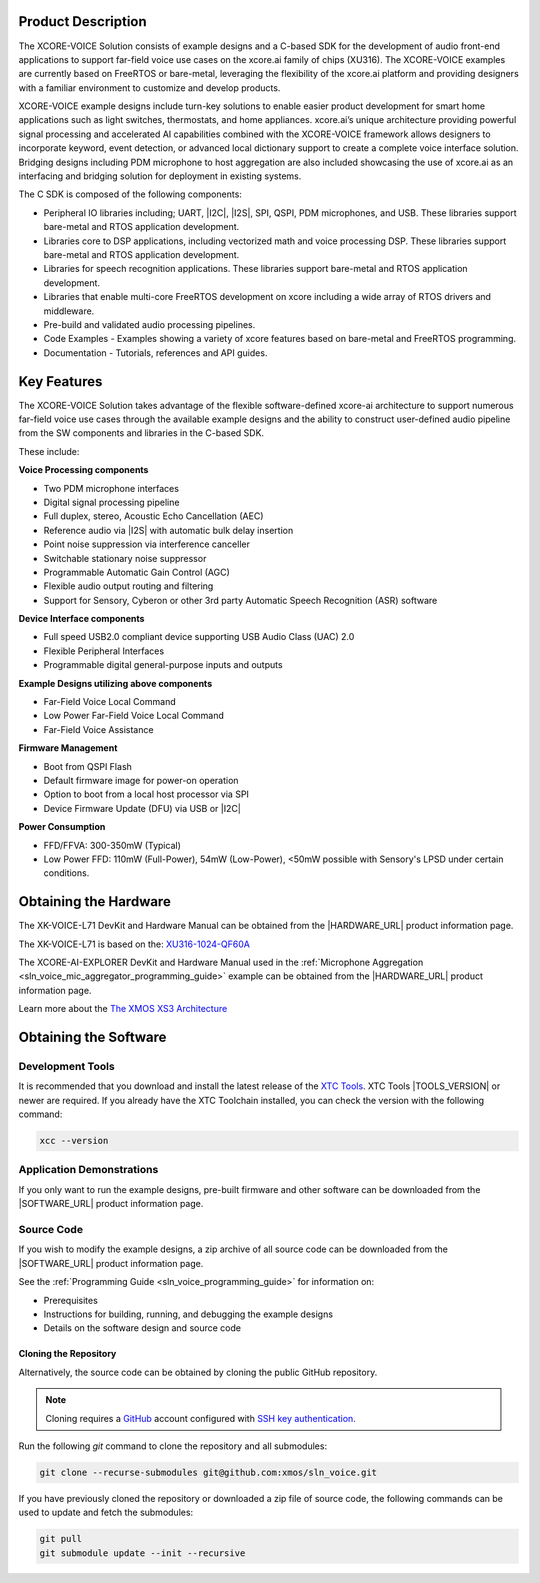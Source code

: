
###################
Product Description
###################

The XCORE-VOICE Solution consists of example designs and a C-based SDK for the development of audio front-end applications to support far-field voice use cases on the xcore.ai family of chips (XU316). The XCORE-VOICE examples are currently based on FreeRTOS or bare-metal, leveraging the flexibility of the xcore.ai platform and providing designers with a familiar environment to customize and develop products.

XCORE-VOICE example designs include turn-key solutions to enable easier product development for smart home applications such as light switches, thermostats, and home appliances. xcore.ai’s unique architecture providing powerful signal processing and accelerated AI capabilities combined with the XCORE-VOICE framework allows designers to incorporate keyword, event detection, or advanced local dictionary support to create a complete voice interface solution. Bridging designs including PDM microphone to host aggregation are also included showcasing the use of xcore.ai as an interfacing and bridging solution for deployment in existing systems.

The C SDK is composed of the following components:

- Peripheral IO libraries including; UART, |I2C|, |I2S|, SPI, QSPI, PDM microphones, and USB. These libraries support bare-metal and RTOS application development.
- Libraries core to DSP applications, including vectorized math and voice processing DSP.  These libraries support bare-metal and RTOS application development.
- Libraries for speech recognition applications.  These libraries support bare-metal and RTOS application development.
- Libraries that enable multi-core FreeRTOS development on xcore including a wide array of RTOS drivers and middleware.
- Pre-build and validated audio processing pipelines.
- Code Examples - Examples showing a variety of xcore features based on bare-metal and FreeRTOS programming.
- Documentation - Tutorials, references and API guides.

.. figure:: ../images/xcore-voice_component_diagram.drawio.png
   :align: center
   :scale: 80 %
   :alt: component diagram

############
Key Features
############

The XCORE-VOICE Solution takes advantage of the flexible software-defined xcore-ai architecture to support numerous far-field voice use cases through the available example designs and the ability to construct user-defined audio pipeline from the SW components and libraries in the C-based SDK.

These include:

**Voice Processing components**

- Two PDM microphone interfaces
- Digital signal processing pipeline
- Full duplex, stereo, Acoustic Echo Cancellation (AEC)
- Reference audio via |I2S| with automatic bulk delay insertion
- Point noise suppression via interference canceller
- Switchable stationary noise suppressor
- Programmable Automatic Gain Control (AGC)
- Flexible audio output routing and filtering
- Support for Sensory, Cyberon or other 3rd party Automatic Speech Recognition (ASR) software

**Device Interface components**

- Full speed USB2.0 compliant device supporting USB Audio Class (UAC) 2.0
- Flexible Peripheral Interfaces
- Programmable digital general-purpose inputs and outputs

**Example Designs utilizing above components**

- Far-Field Voice Local Command
- Low Power Far-Field Voice Local Command
- Far-Field Voice Assistance

**Firmware Management**

- Boot from QSPI Flash
- Default firmware image for power-on operation
- Option to boot from a local host processor via SPI
- Device Firmware Update (DFU) via USB or |I2C|

**Power Consumption**

- FFD/FFVA: 300-350mW (Typical)
- Low Power FFD: 110mW (Full-Power), 54mW (Low-Power), <50mW possible with Sensory's LPSD under certain conditions.

######################
Obtaining the Hardware
######################

The XK-VOICE-L71 DevKit and Hardware Manual can be obtained from the |HARDWARE_URL| product information page.

The XK-VOICE-L71 is based on the: `XU316-1024-QF60A <https://www.xmos.com/file/xu316-1024-qf60b-xcore_ai-datasheet?version=latest>`_

The XCORE-AI-EXPLORER DevKit and Hardware Manual used in the :ref:`Microphone Aggregation <sln_voice_mic_aggregator_programming_guide>` example can be obtained from the |HARDWARE_URL| product information page.

Learn more about the `The XMOS XS3 Architecture <https://www.xmos.com/download/The-XMOS-XS3-Architecture.pdf>`_

######################
Obtaining the Software
######################

*****************
Development Tools
*****************

It is recommended that you download and install the latest release of the `XTC Tools <https://www.xmos.com/software/tools/>`__.  XTC Tools |TOOLS_VERSION| or newer are required. If you already have the XTC Toolchain installed, you can check the version with the following command:

.. code-block:: console

    xcc --version

**************************
Application Demonstrations
**************************

If you only want to run the example designs, pre-built firmware and other software can be downloaded from the |SOFTWARE_URL| product information page.

***********
Source Code
***********

If you wish to modify the example designs, a zip archive of all source code can be downloaded from the |SOFTWARE_URL| product information page.

See the :ref:`Programming Guide <sln_voice_programming_guide>` for information on:

- Prerequisites
- Instructions for building, running, and debugging the example designs
- Details on the software design and source code

Cloning the Repository
======================

Alternatively, the source code can be obtained by cloning the public GitHub repository.

.. note::

  Cloning requires a `GitHub <https://github.com>`_ account configured with `SSH key authentication <https://docs.github.com/en/authentication/connecting-to-github-with-ssh/about-ssh>`_.

Run the following `git` command to clone the repository and all submodules:

.. code-block:: console

  git clone --recurse-submodules git@github.com:xmos/sln_voice.git

If you have previously cloned the repository or downloaded a zip file of source code, the following commands can be used to update and fetch the submodules:

.. code-block:: console

    git pull
    git submodule update --init --recursive
